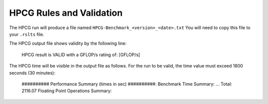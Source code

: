 HPCG Rules and Validation
-------------------------

The HPCG run will produce a file named ``HPCG-Benchmark_<version>_<date>.txt`` You will need  to copy this file to your ``.rslts`` file. 

The HPCG output file shows validity by the following line:

        HPCG result is VALID with a GFLOP/s rating of: [GFLOP/s]

The HPCG time will be visible in the output file as follows. For the run to be valid, the time value must exceed 1800 seconds (30 minutes):

        ########## Performance Summary (times in sec) ##########: 
        Benchmark Time Summary: 
        ...
        Total: 2116.07
        Floating Point Operations Summary: 


